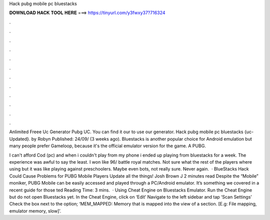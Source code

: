 Hack pubg mobile pc bluestacks



𝐃𝐎𝐖𝐍𝐋𝐎𝐀𝐃 𝐇𝐀𝐂𝐊 𝐓𝐎𝐎𝐋 𝐇𝐄𝐑𝐄 ===> https://tinyurl.com/y3fwxy37?716324



.



.



.



.



.



.



.



.



.



.



.



.

Anlimited Freee Uc Generator Pubg UC. You can find it our  to use our generator. Hack pubg mobile pc bluestacks {uc-Updated}. by Robyn Published: 24/09/ (3 weeks ago). Bluestacks is another popular choice for Android emulation but many people prefer Gameloop, because it's the official emulator version for the game. A PUBG.

I can't afford Cod (pc) and when i couldn't play from my phone i ended up playing from bluestacks for a week. The experience was awful to say the least. I won like 96/ battle royal matches. Not sure what the rest of the players where using but it was like playing against preschoolers. Maybe even bots, not really sure. Never again.  · BlueStacks Hack Could Cause Problems for PUBG Mobile Players Update all the things! Josh Brown J 2 minutes read Despite the “Mobile” moniker, PUBG Mobile can be easily accessed and played through a PC/Android emulator. It’s something we covered in a recent guide for those ted Reading Time: 3 mins.  · Using Cheat Engine on Bluestacks Emulator. Run the Cheat Engine but do not open Bluestacks yet. In the Cheat Engine, click on ‘Edit’ Navigate to the left sidebar and tap ‘Scan Settings’ Check the box next to the option; ‘MEM_MAPPED: Memory that is mapped into the view of a section. [E.g: File mapping, emulator memory, slow]’.
